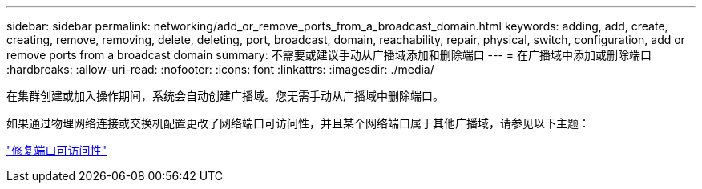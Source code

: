 ---
sidebar: sidebar 
permalink: networking/add_or_remove_ports_from_a_broadcast_domain.html 
keywords: adding, add, create, creating, remove, removing, delete, deleting, port, broadcast, domain, reachability, repair, physical, switch, configuration, add or remove ports from a broadcast domain 
summary: 不需要或建议手动从广播域添加和删除端口 
---
= 在广播域中添加或删除端口
:hardbreaks:
:allow-uri-read: 
:nofooter: 
:icons: font
:linkattrs: 
:imagesdir: ./media/


[role="lead"]
在集群创建或加入操作期间，系统会自动创建广播域。您无需手动从广播域中删除端口。

如果通过物理网络连接或交换机配置更改了网络端口可访问性，并且某个网络端口属于其他广播域，请参见以下主题：

link:repair_port_reachability.html["修复端口可访问性"]
